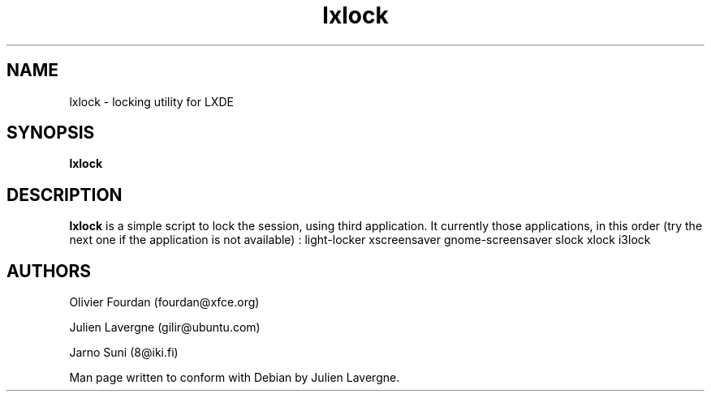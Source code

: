 .TH "lxlock" 1
.SH NAME
lxlock \- locking utility for LXDE 
.SH SYNOPSIS
.B lxlock

.SH DESCRIPTION

.B lxlock
is a simple script to lock the session, using third application.
It currently those applications, in this order (try the next one if the
application is not available) :
light-locker
xscreensaver
gnome-screensaver
slock
xlock
i3lock

.SH AUTHORS
Olivier Fourdan (fourdan@xfce.org)

Julien Lavergne (gilir@ubuntu.com)

Jarno Suni (8@iki.fi)

Man page written to conform with Debian by Julien Lavergne.
